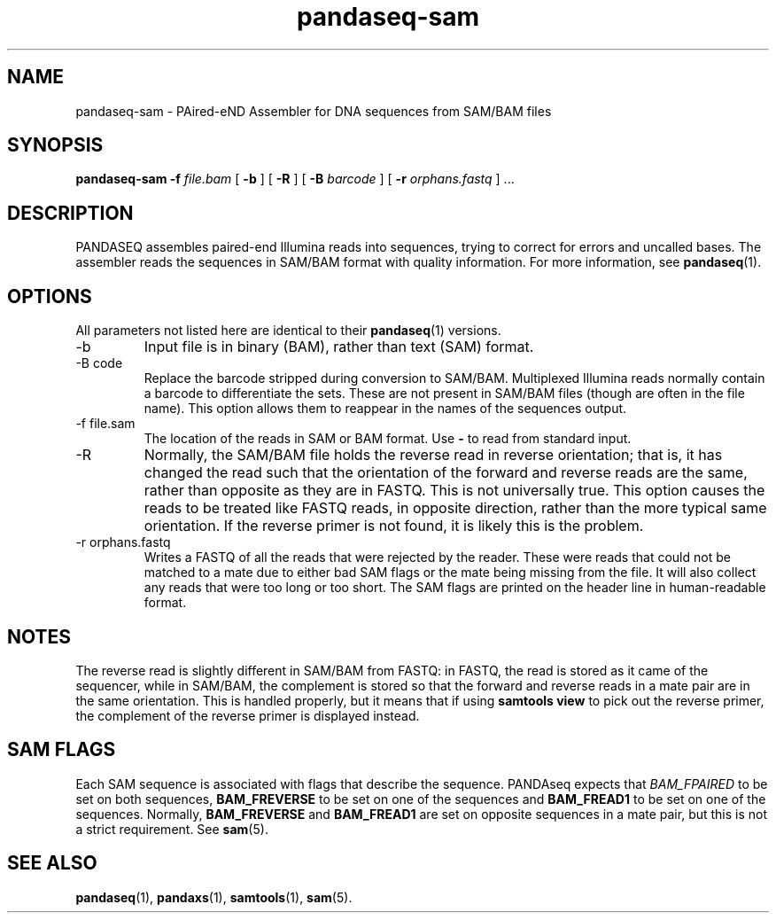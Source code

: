 .\" Authors: Andre Masella
.TH pandaseq-sam 1 "August 2012" "1.0" "USER COMMANDS"
.SH NAME 
pandaseq-sam \- PAired-eND Assembler for DNA sequences from SAM/BAM files
.SH SYNOPSIS
.B pandaseq-sam
.B \-f
.I file.bam
[
.B \-b 
] [
.B \-R
] [
.B \-B
.I barcode
] [
.B \-r
.I orphans.fastq
] ...
.SH DESCRIPTION
PANDASEQ assembles paired-end Illumina reads into sequences, trying to correct for errors and uncalled bases. The assembler reads the sequences in SAM/BAM format with quality information. For more information, see
.BR pandaseq (1).
.SH OPTIONS
All parameters not listed here are identical to their
.BR pandaseq (1)
versions.
.TP
\-b
Input file is in binary (BAM), rather than text (SAM) format.
.TP
\-B code
Replace the barcode stripped during conversion to SAM/BAM. Multiplexed Illumina reads normally contain a barcode to differentiate the sets. These are not present in SAM/BAM files (though are often in the file name). This option allows them to reappear in the names of the sequences output.
.TP
\-f file.sam
The location of the reads in SAM or BAM format. Use \fB-\fR to read from standard input.
.TP
\-R
Normally, the SAM/BAM file holds the reverse read in reverse orientation; that is, it has changed the read such that the orientation of the forward and reverse reads are the same, rather than opposite as they are in FASTQ. This is not universally true. This option causes the reads to be treated like FASTQ reads, in opposite direction, rather than the more typical same orientation. If the reverse primer is not found, it is likely this is the problem.
.TP
\-r orphans.fastq
Writes a FASTQ of all the reads that were rejected by the reader. These were reads that could not be matched to a mate due to either bad SAM flags or the mate being missing from the file. It will also collect any reads that were too long or too short. The SAM flags are printed on the header line in human-readable format.

.SH NOTES
The reverse read is slightly different in SAM/BAM from FASTQ: in FASTQ, the read is stored as it came of the sequencer, while in SAM/BAM, the complement is stored so that the forward and reverse reads in a mate pair are in the same orientation. This is handled properly, but it means that if using \fBsamtools view\fR to pick out the reverse primer, the complement of the reverse primer is displayed instead.

.SH SAM FLAGS
Each SAM sequence is associated with flags that describe the sequence. PANDAseq expects that \fIBAM_FPAIRED\fR to be set on both sequences, \fBBAM_FREVERSE\fR to be set on one of the sequences and \fBBAM_FREAD1\fR to be set on one of the sequences. Normally, \fBBAM_FREVERSE\fR and \fBBAM_FREAD1\fR are set on opposite sequences in a mate pair, but this is not a strict requirement. See
.BR sam (5).

.SH SEE ALSO
.BR pandaseq (1),
.BR pandaxs (1),
.BR samtools (1),
.BR sam (5).
